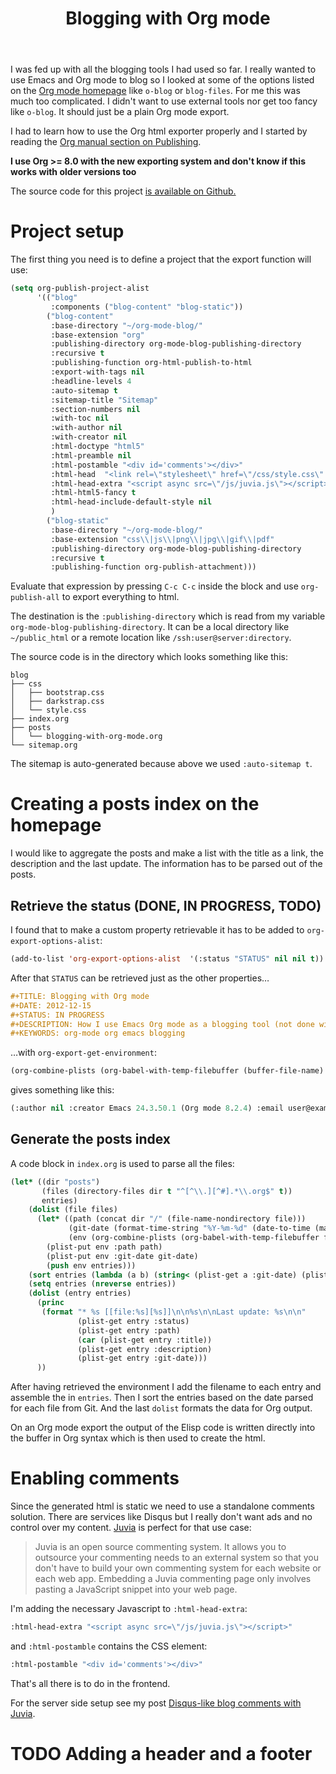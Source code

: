 #+TITLE: Blogging with Org mode
#+STATUS: IN PROGRESS
#+DESCRIPTION: How I use Emacs Org mode as a blogging tool (not done with that yet :)
#+KEYWORDS: org-mode org emacs blogging

I was fed up with all the blogging tools I had used so far. I really wanted to use Emacs and Org mode to blog so I looked at some of the options listed on the [[http://orgmode.org/worg/org-blog-wiki.html][Org mode homepage]] like =o-blog= or =blog-files=. For me this was much too complicated. I didn't want to use external tools nor get too fancy like =o-blog=. It should just be a plain Org mode export.

I had to learn how to use the Org html exporter properly and I started by reading the [[http://orgmode.org/manual/Publishing.html][Org manual section on Publishing]].

*I use Org >= 8.0 with the new exporting system and don't know if this works with older versions too*

The source code for this project [[https://github.com/steckerhalter/org-mode-blog][is available on Github.]]

* Project setup

The first thing you need is to define a project that the export function will use:

#+BEGIN_SRC emacs-lisp :results silent
  (setq org-publish-project-alist
        '(("blog"
           :components ("blog-content" "blog-static"))
          ("blog-content"
           :base-directory "~/org-mode-blog/"
           :base-extension "org"
           :publishing-directory org-mode-blog-publishing-directory
           :recursive t
           :publishing-function org-html-publish-to-html
           :export-with-tags nil
           :headline-levels 4
           :auto-sitemap t
           :sitemap-title "Sitemap"
           :section-numbers nil
           :with-toc nil
           :with-author nil
           :with-creator nil
           :html-doctype "html5"
           :html-preamble nil
           :html-postamble "<div id='comments'></div>"
           :html-head  "<link rel=\"stylesheet\" href=\"/css/style.css\" type=\"text/css\"/>\n"
           :html-head-extra "<script async src=\"/js/juvia.js\"></script>"
           :html-html5-fancy t
           :html-head-include-default-style nil
           )
          ("blog-static"
           :base-directory "~/org-mode-blog/"
           :base-extension "css\\|js\\|png\\|jpg\\|gif\\|pdf"
           :publishing-directory org-mode-blog-publishing-directory
           :recursive t
           :publishing-function org-publish-attachment)))
#+END_SRC

Evaluate that expression by pressing =C-c C-c= inside the block and use =org-publish-all= to export everything to html.

The destination  is the =:publishing-directory= which is read from my variable =org-mode-blog-publishing-directory=. It can be a local directory like =~/public_html= or a remote location like =/ssh:user@server:directory=.

The source code is in the directory which looks something like this:

#+BEGIN_SRC text
blog
├── css
│   ├── bootstrap.css
│   ├── darkstrap.css
│   └── style.css
├── index.org
├── posts
│   └── blogging-with-org-mode.org
└── sitemap.org
#+END_SRC

The sitemap is auto-generated because above we used =:auto-sitemap t=.

* Creating a posts index on the homepage

I would like to aggregate the posts and make a list with the title as a link, the description and the last update. The information has to be parsed out of the posts.

** Retrieve the status (DONE, IN PROGRESS, TODO)

I found that to make a custom property retrievable it has to be added to =org-export-options-alist=:

#+BEGIN_SRC emacs-lisp :results silent
  (add-to-list 'org-export-options-alist  '(:status "STATUS" nil nil t))
#+END_SRC

After that =STATUS= can be retrieved just as the other properties...

#+BEGIN_SRC org
#+TITLE: Blogging with Org mode
#+DATE: 2012-12-15
#+STATUS: IN PROGRESS
#+DESCRIPTION: How I use Emacs Org mode as a blogging tool (not done with that yet :)
#+KEYWORDS: org-mode org emacs blogging
#+END_SRC

...with =org-export-get-environment=:

#+BEGIN_SRC emacs-lisp :results raw
  (org-combine-plists (org-babel-with-temp-filebuffer (buffer-file-name) (org-export-get-environment)))
#+END_SRC

gives something like this:

#+BEGIN_SRC emacs-lisp
(:author nil :creator Emacs 24.3.50.1 (Org mode 8.2.4) :email user@example.com :exclude-tags (noexport) :headline-levels 3 :language en :preserve-breaks nil :section-numbers t :select-tags (export) :time-stamp-file t :with-archived-trees headline :with-author t :with-clocks nil :with-creator comment :with-date t :with-drawers (not LOGBOOK) :with-email nil :with-emphasize t :with-entities t :with-fixed-width t :with-footnotes t :with-inlinetasks t :with-latex t :with-planning nil :with-priority nil :with-smart-quotes nil :with-special-strings t :with-statistics-cookies t :with-sub-superscript t :with-toc t :with-tables t :with-tags t :with-tasks t :with-timestamps t :with-todo-keywords t :title (Blogging with Org mode) :date (2012-12-15) :status IN PROGRESS :description How I use Emacs Org mode as a blogging tool (not done with that yet :) :keywords org-mode org emacs blogging :back-end nil :translate-alist nil :footnote-definition-alist nil :id-alist nil)
#+END_SRC

** Generate the posts index

A code block in =index.org= is used to parse all the files:

#+BEGIN_SRC emacs-lisp :results output raw :exports code
  (let* ((dir "posts")
         (files (directory-files dir t "^[^\\.][^#].*\\.org$" t))
         entries)
      (dolist (file files)
        (let* ((path (concat dir "/" (file-name-nondirectory file)))
               (git-date (format-time-string "%Y-%m-%d" (date-to-time (magit-git-string "log" "-1" "--format=%ci" file))))
               (env (org-combine-plists (org-babel-with-temp-filebuffer file (org-export-get-environment)))))
          (plist-put env :path path)
          (plist-put env :git-date git-date)
          (push env entries)))
      (sort entries (lambda (a b) (string< (plist-get a :git-date) (plist-get b :git-date))))
      (setq entries (nreverse entries))
      (dolist (entry entries)
        (princ 
         (format "* %s [[file:%s][%s]]\n\n%s\n\nLast update: %s\n\n" 
                 (plist-get entry :status)
                 (plist-get entry :path)
                 (car (plist-get entry :title)) 
                 (plist-get entry :description)
                 (plist-get entry :git-date)))
        )) 
#+END_SRC

After having retrieved the environment I add the filename to each entry and assemble the in =entries=. Then I sort the entries based on the date parsed for each file from Git. And the last =dolist= formats the data for Org output.

On an Org mode export the output of the Elisp code is written directly into the buffer in Org syntax which is then used to create the html.

* Enabling comments

Since the generated html is static we need to use a standalone comments solution. There are services like Disqus but I really don't want ads and no control over my content. [[https://github.com/phusion/juvia][Juvia]] is perfect for that use case:

#+BEGIN_QUOTE
Juvia is an open source commenting system. It allows you to outsource your commenting needs to an external system so that you don't have to build your own commenting system for each website or each web app. Embedding a Juvia commenting page only involves pasting a JavaScript snippet into your web page.
#+END_QUOTE

I'm adding the necessary Javascript to =:html-head-extra=:

#+BEGIN_SRC emacs-lisp
  :html-head-extra "<script async src=\"/js/juvia.js\"></script>"
#+END_SRC

and =:html-postamble= contains the CSS element:

#+BEGIN_SRC emacs-lisp
  :html-postamble "<div id='comments'></div>"
#+END_SRC

That's all there is to do in the frontend.

For the server side setup see my post [[file:disqus-like-blog-comments-with-juvia.org][Disqus-like blog comments with Juvia]].

* TODO Adding a header and a footer
